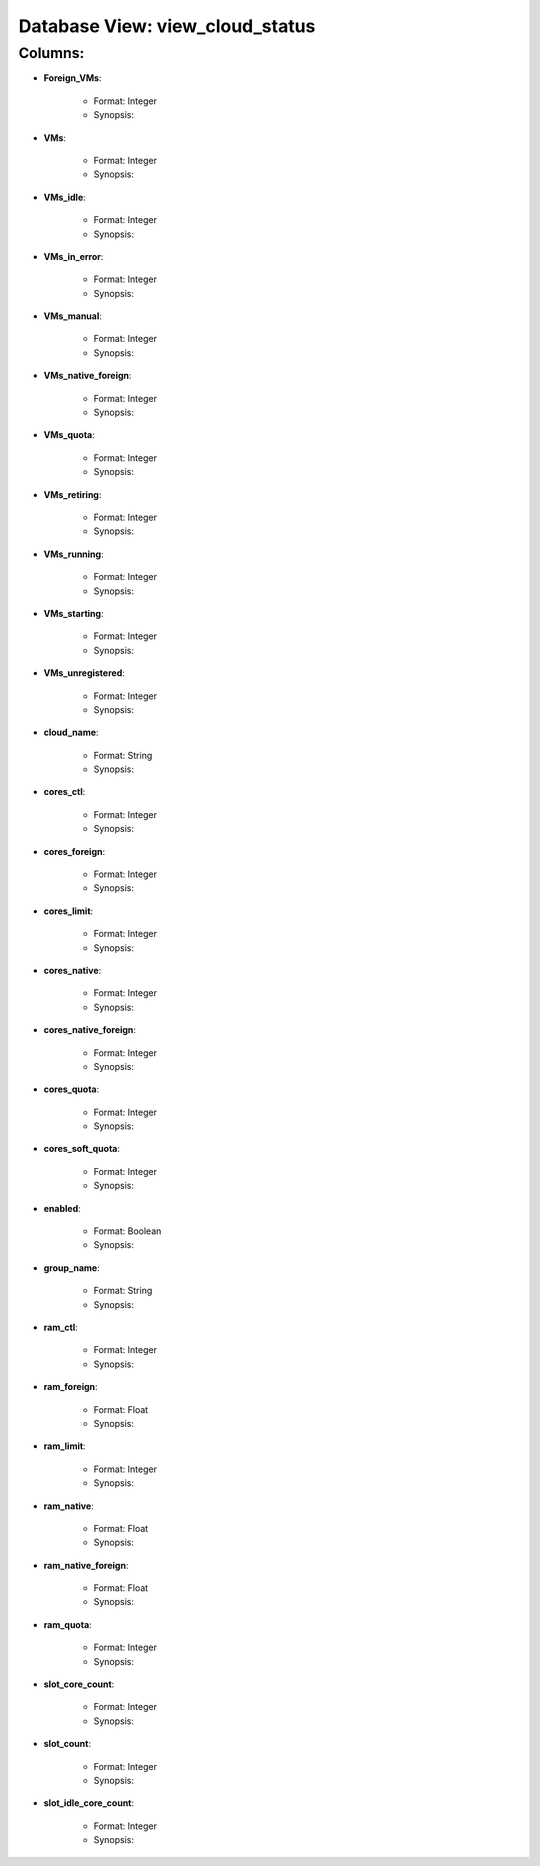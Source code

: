 .. File generated by /opt/cloudscheduler/utilities/schema_doc - DO NOT EDIT
..
.. To modify the contents of this file:
..   1. edit the template file "/opt/cloudscheduler/docs/schema_doc/views/view_cloud_status"
..   2. run the utility "/opt/cloudscheduler/utilities/schema_doc"
..

Database View: view_cloud_status
================================


Columns:
^^^^^^^^

* **Foreign_VMs**:

   * Format: Integer
   * Synopsis:

* **VMs**:

   * Format: Integer
   * Synopsis:

* **VMs_idle**:

   * Format: Integer
   * Synopsis:

* **VMs_in_error**:

   * Format: Integer
   * Synopsis:

* **VMs_manual**:

   * Format: Integer
   * Synopsis:

* **VMs_native_foreign**:

   * Format: Integer
   * Synopsis:

* **VMs_quota**:

   * Format: Integer
   * Synopsis:

* **VMs_retiring**:

   * Format: Integer
   * Synopsis:

* **VMs_running**:

   * Format: Integer
   * Synopsis:

* **VMs_starting**:

   * Format: Integer
   * Synopsis:

* **VMs_unregistered**:

   * Format: Integer
   * Synopsis:

* **cloud_name**:

   * Format: String
   * Synopsis:

* **cores_ctl**:

   * Format: Integer
   * Synopsis:

* **cores_foreign**:

   * Format: Integer
   * Synopsis:

* **cores_limit**:

   * Format: Integer
   * Synopsis:

* **cores_native**:

   * Format: Integer
   * Synopsis:

* **cores_native_foreign**:

   * Format: Integer
   * Synopsis:

* **cores_quota**:

   * Format: Integer
   * Synopsis:

* **cores_soft_quota**:

   * Format: Integer
   * Synopsis:

* **enabled**:

   * Format: Boolean
   * Synopsis:

* **group_name**:

   * Format: String
   * Synopsis:

* **ram_ctl**:

   * Format: Integer
   * Synopsis:

* **ram_foreign**:

   * Format: Float
   * Synopsis:

* **ram_limit**:

   * Format: Integer
   * Synopsis:

* **ram_native**:

   * Format: Float
   * Synopsis:

* **ram_native_foreign**:

   * Format: Float
   * Synopsis:

* **ram_quota**:

   * Format: Integer
   * Synopsis:

* **slot_core_count**:

   * Format: Integer
   * Synopsis:

* **slot_count**:

   * Format: Integer
   * Synopsis:

* **slot_idle_core_count**:

   * Format: Integer
   * Synopsis:

